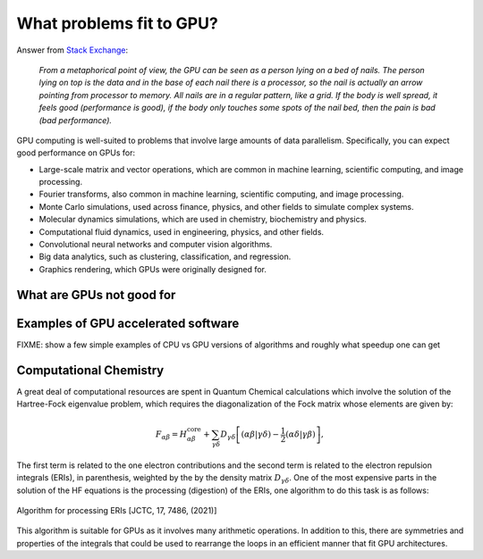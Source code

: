 .. _gpu-problems:

What problems fit to GPU?
=========================

.. questions::

   - What are the strenghts and weaknesses of GPUs?
   - What makes a particular problem suitable for GPU-porting?
   - Why are GPUs so ubiquitous in machine learning applications?

.. objectives::

   - o1
   - o2

.. instructor-note::

   - 20 min teaching
   - 10 min exercises



.. keypoints::

   - k1
   - k2


Answer from `Stack Exchange <https://scicomp.stackexchange.com/questions/943/what-kinds-of-problems-lend-themselves-well-to-gpu-computing>`__:

   *From a metaphorical point of view, the GPU can be seen as a person lying on a bed 
   of nails. The person lying on top is the data and in the base of each nail there 
   is a processor, so the nail is actually an arrow pointing from processor to memory. 
   All nails are in a regular pattern, like a grid. If the body is well spread, 
   it feels good (performance is good), if the body only touches some spots of the 
   nail bed, then the pain is bad (bad performance).*


GPU computing is well-suited to problems that involve large amounts of data parallelism. 
Specifically, you can expect good performance on GPUs for:

- Large-scale matrix and vector operations, which are common in machine learning, scientific computing, and image processing.
- Fourier transforms, also common in machine learning, scientific computing, and image processing.
- Monte Carlo simulations, used across finance, physics, and other fields to simulate complex systems.
- Molecular dynamics simulations, which are used in chemistry, biochemistry and physics.
- Computational fluid dynamics, used in engineering, physics, and other fields.
- Convolutional neural networks and computer vision algorithms.
- Big data analytics, such as clustering, classification, and regression.
- Graphics rendering, which GPUs were originally designed for.

What are GPUs not good for
--------------------------


Examples of GPU accelerated software
------------------------------------

FIXME: show a few simple examples of CPU vs GPU versions of algorithms and roughly what speedup 
one can get 

Computational Chemistry
-----------------------

A great deal of computational resources are spent in Quantum Chemical calculations which involve
the solution of the Hartree-Fock eigenvalue problem, which requires the diagonalization of the
Fock matrix whose elements are given by:
   
.. math::
    F_{\alpha \beta} = H^{\textrm{core}}_{\alpha \beta} + \sum_{\gamma \delta}D_{\gamma \delta} \left [ (\alpha \beta|\gamma \delta) - \frac{1}{2} (\alpha \delta|\gamma \beta) \right ],

The first term is related to the one electron contributions and the second term is related to the 
electron repulsion integrals (ERIs), in parenthesis, weighted by the by the density matrix 
:math:`D_{\gamma \delta}`. One of the most expensive parts in the solution of the HF equations is the 
processing (digestion) of the ERIs, one algorithm to do this task is as follows:

.. figure:: img/concepts/algorithms.svg
    :width: 200
    :align: center

    Algorithm for processing ERIs [JCTC, 17, 7486, (2021)]

This algorithm is suitable for GPUs as it involves many arithmetic operations. In addition to this,
there are symmetries and properties of the integrals that could be used to rearrange the loops in
an efficient manner that fit GPU architectures. 
